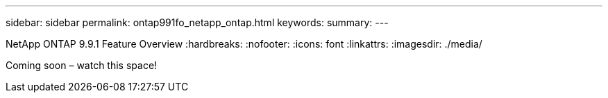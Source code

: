 ---
sidebar: sidebar
permalink: ontap991fo_netapp_ontap.html
keywords:
summary:
---

NetApp ONTAP 9.9.1 Feature Overview
:hardbreaks:
:nofooter:
:icons: font
:linkattrs:
:imagesdir: ./media/

Coming soon – watch this space!
